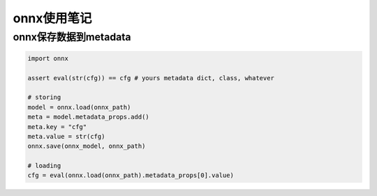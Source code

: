 onnx使用笔记
==================

onnx保存数据到metadata
-----------------------------

.. code-block:: python 

    import onnx

    assert eval(str(cfg)) == cfg # yours metadata dict, class, whatever

    # storing
    model = onnx.load(onnx_path)
    meta = model.metadata_props.add()
    meta.key = "cfg"
    meta.value = str(cfg)
    onnx.save(onnx_model, onnx_path)

    # loading
    cfg = eval(onnx.load(onnx_path).metadata_props[0].value)